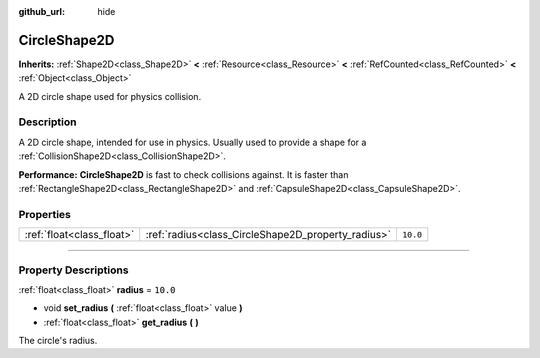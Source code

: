 :github_url: hide

.. DO NOT EDIT THIS FILE!!!
.. Generated automatically from Godot engine sources.
.. Generator: https://github.com/godotengine/godot/tree/master/doc/tools/make_rst.py.
.. XML source: https://github.com/godotengine/godot/tree/master/doc/classes/CircleShape2D.xml.

.. _class_CircleShape2D:

CircleShape2D
=============

**Inherits:** :ref:`Shape2D<class_Shape2D>` **<** :ref:`Resource<class_Resource>` **<** :ref:`RefCounted<class_RefCounted>` **<** :ref:`Object<class_Object>`

A 2D circle shape used for physics collision.

.. rst-class:: classref-introduction-group

Description
-----------

A 2D circle shape, intended for use in physics. Usually used to provide a shape for a :ref:`CollisionShape2D<class_CollisionShape2D>`.

\ **Performance:** **CircleShape2D** is fast to check collisions against. It is faster than :ref:`RectangleShape2D<class_RectangleShape2D>` and :ref:`CapsuleShape2D<class_CapsuleShape2D>`.

.. rst-class:: classref-reftable-group

Properties
----------

.. table::
   :widths: auto

   +---------------------------+----------------------------------------------------+----------+
   | :ref:`float<class_float>` | :ref:`radius<class_CircleShape2D_property_radius>` | ``10.0`` |
   +---------------------------+----------------------------------------------------+----------+

.. rst-class:: classref-section-separator

----

.. rst-class:: classref-descriptions-group

Property Descriptions
---------------------

.. _class_CircleShape2D_property_radius:

.. rst-class:: classref-property

:ref:`float<class_float>` **radius** = ``10.0``

.. rst-class:: classref-property-setget

- void **set_radius** **(** :ref:`float<class_float>` value **)**
- :ref:`float<class_float>` **get_radius** **(** **)**

The circle's radius.

.. |virtual| replace:: :abbr:`virtual (This method should typically be overridden by the user to have any effect.)`
.. |const| replace:: :abbr:`const (This method has no side effects. It doesn't modify any of the instance's member variables.)`
.. |vararg| replace:: :abbr:`vararg (This method accepts any number of arguments after the ones described here.)`
.. |constructor| replace:: :abbr:`constructor (This method is used to construct a type.)`
.. |static| replace:: :abbr:`static (This method doesn't need an instance to be called, so it can be called directly using the class name.)`
.. |operator| replace:: :abbr:`operator (This method describes a valid operator to use with this type as left-hand operand.)`
.. |bitfield| replace:: :abbr:`BitField (This value is an integer composed as a bitmask of the following flags.)`
